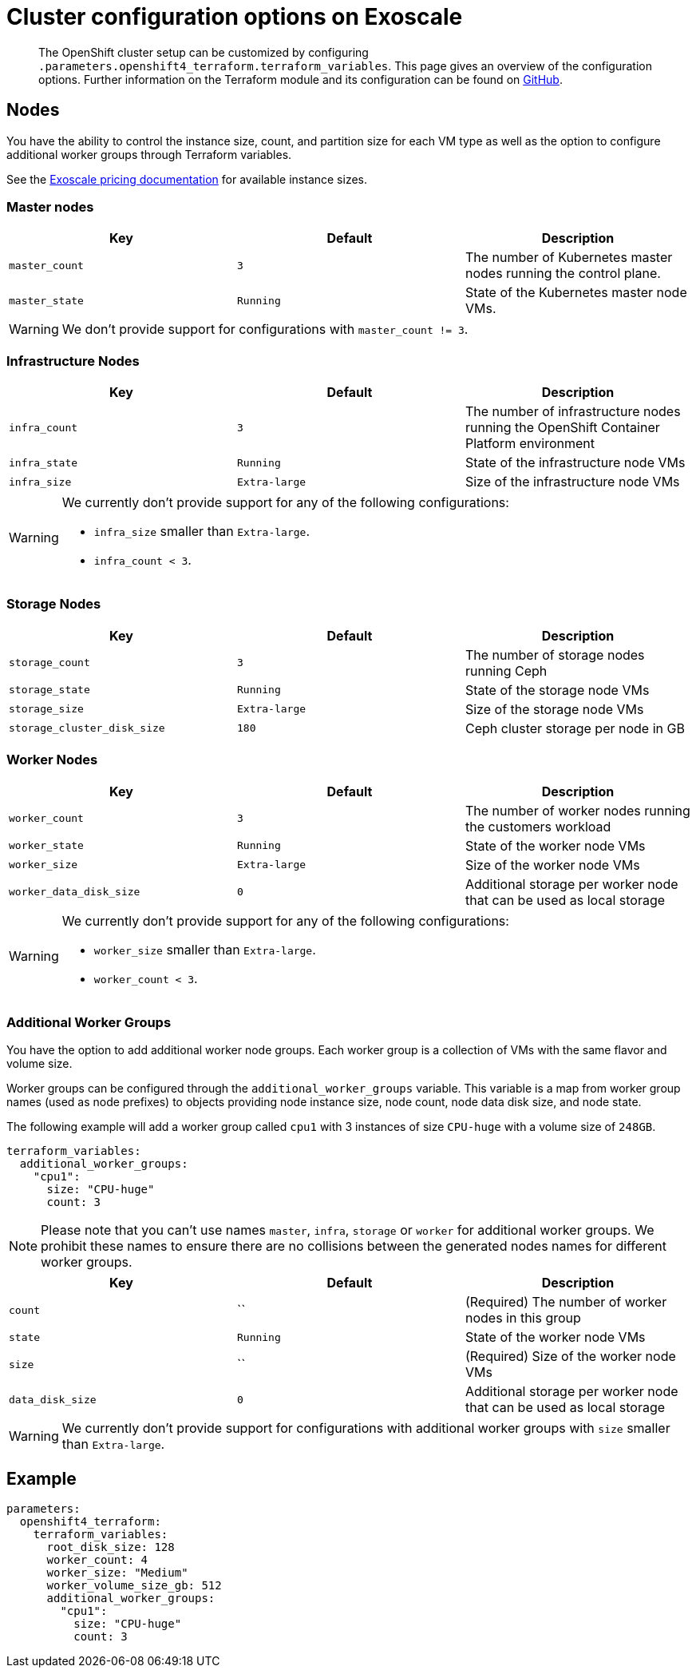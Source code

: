 = Cluster configuration options on Exoscale

[abstract]
The OpenShift cluster setup can be customized by configuring `.parameters.openshift4_terraform.terraform_variables`.
This page gives an overview of the configuration options.
Further information on the Terraform module and its configuration can be found on https://github.com/appuio/terraform-openshift4-exoscale[GitHub].



== Nodes

You have the ability to control the instance size, count, and partition size for each VM type as well as the option to configure additional worker groups through Terraform variables.

See the https://www.exoscale.com/pricing/#compute[Exoscale pricing documentation] for available instance sizes.

=== Master nodes

[cols="2,2a,2a"]
|===
| Key | Default | Description

| `master_count`
| `3`
| The number of Kubernetes master nodes running the control plane.


| `master_state`
| `Running`
| State of the Kubernetes master node VMs.

|===

WARNING: We don't provide support for configurations with `master_count != 3`.

=== Infrastructure Nodes

[cols="2,2a,2a"]
|===
| Key | Default | Description


| `infra_count`
| `3`
| The number of infrastructure nodes running the OpenShift Container Platform environment


| `infra_state`
| `Running`
| State of the infrastructure node VMs


| `infra_size`
| `Extra-large`
| Size of the infrastructure node VMs

|===

[WARNING]
====
We currently don't provide support for any of the following configurations:

* `infra_size` smaller than `Extra-large`.
* `infra_count < 3`.
====

=== Storage Nodes

[cols="2,2a,2a"]
|===
| Key | Default | Description

| `storage_count`
| `3`
| The number of storage nodes running Ceph


| `storage_state`
| `Running`
| State of the storage node VMs


| `storage_size`
| `Extra-large`
| Size of the storage node VMs

| `storage_cluster_disk_size`
| `180`
| Ceph cluster storage per node in GB

|===


=== Worker Nodes

[cols="2,2a,2a"]
|===
| Key | Default | Description

| `worker_count`
| `3`
| The number of worker nodes running the customers workload


| `worker_state`
| `Running`
| State of the worker node VMs


| `worker_size`
| `Extra-large`
| Size of the worker node VMs

| `worker_data_disk_size`
| `0`
| Additional storage per worker node that can be used as local storage

|===

[WARNING]
====
We currently don't provide support for any of the following configurations:

* `worker_size` smaller than `Extra-large`.
* `worker_count < 3`.
====

=== Additional Worker Groups

You have the option to add additional worker node groups. 
Each worker group is a collection of VMs with the same flavor and volume size.

Worker groups can be configured through the `additional_worker_groups` variable. 
This variable is a map from worker group names (used as node prefixes) to objects providing node instance size, node count, node data disk size, and node state.

The following example will add a worker group called `cpu1` with 3 instances of size `CPU-huge` with a volume size of `248GB`.

[source,yaml]
----
terraform_variables:
  additional_worker_groups:
    "cpu1":
      size: "CPU-huge"
      count: 3
----

[NOTE]
====
Please note that you can't use names `master`, `infra`, `storage` or `worker` for additional worker groups. 
We prohibit these names to ensure there are no collisions between the generated nodes names for different worker groups.
====

[cols="2,2a,2a"]
|===
| Key | Default | Description

| `count`
| ``
| (Required) The number of worker nodes in this group


| `state`
| `Running`
| State of the worker node VMs


| `size`
| ``
| (Required) Size of the worker node VMs

| `data_disk_size`
| `0`
| Additional storage per worker node that can be used as local storage


|===

[WARNING]
====
We currently don't provide support for configurations with additional worker groups with `size` smaller than `Extra-large`.
====

== Example

[source,yaml]
----
parameters:
  openshift4_terraform:
    terraform_variables:
      root_disk_size: 128
      worker_count: 4
      worker_size: "Medium"
      worker_volume_size_gb: 512
      additional_worker_groups:
        "cpu1":
          size: "CPU-huge"
          count: 3
----


